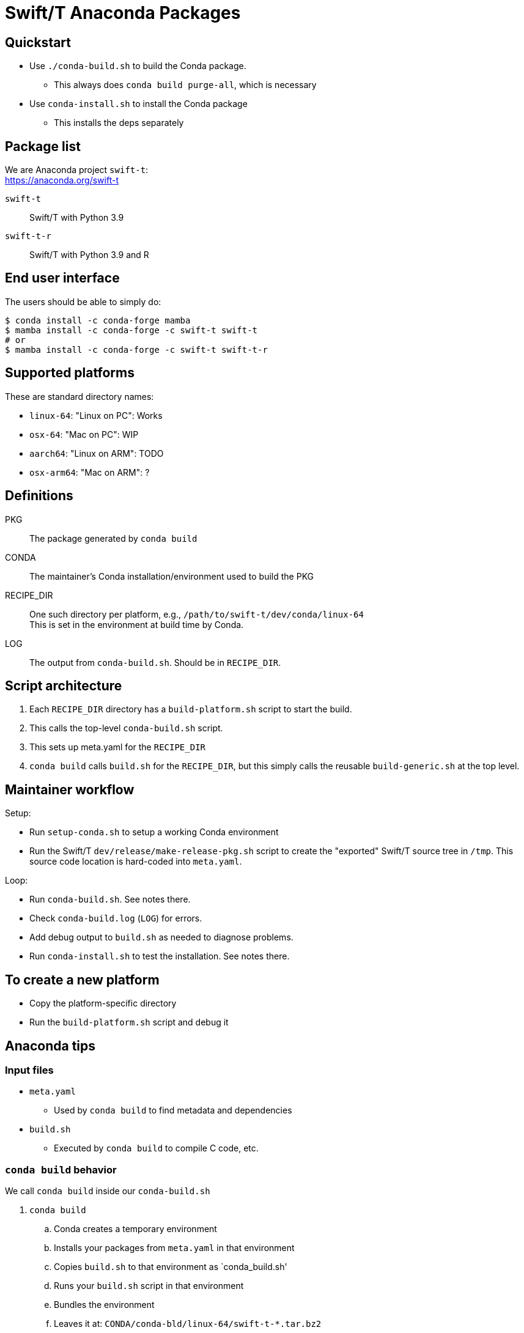 
= Swift/T Anaconda Packages

== Quickstart

* Use `./conda-build.sh` to build the Conda package.
** This always does `conda build purge-all`, which is necessary
* Use `conda-install.sh` to install the Conda package
** This installs the deps separately

== Package list

We are Anaconda project `swift-t`: +
https://anaconda.org/swift-t

`swift-t`:: Swift/T with Python 3.9
`swift-t-r`:: Swift/T with Python 3.9 and R

== End user interface

The users should be able to simply do:

----
$ conda install -c conda-forge mamba
$ mamba install -c conda-forge -c swift-t swift-t
# or
$ mamba install -c conda-forge -c swift-t swift-t-r
----

== Supported platforms

These are standard directory names:

* `linux-64`:  "Linux on PC":  Works
* `osx-64`:    "Mac on PC":    WIP
* `aarch64`:   "Linux on ARM": TODO
* `osx-arm64`: "Mac on ARM":   ?

== Definitions

PKG::
The package generated by `conda build`

CONDA::
The maintainer's Conda installation/environment used to build the PKG

RECIPE_DIR::
One such directory per platform, e.g., `/path/to/swift-t/dev/conda/linux-64` +
This is set in the environment at build time by Conda.

LOG::
The output from `conda-build.sh`.  Should be in `RECIPE_DIR`.

== Script architecture

. Each `RECIPE_DIR` directory has a `build-platform.sh` script to start the build.
. This calls the top-level `conda-build.sh` script.
. This sets up meta.yaml for the `RECIPE_DIR`
. `conda build` calls `build.sh` for the `RECIPE_DIR`, but this simply
  calls the reusable `build-generic.sh` at the top level.

== Maintainer workflow

Setup:

* Run `setup-conda.sh` to setup a working Conda environment
* Run the Swift/T `dev/release/make-release-pkg.sh` script to
  create the "exported" Swift/T source tree in `/tmp`.
  This source code location is hard-coded into `meta.yaml`.

Loop:

* Run `conda-build.sh`.  See notes there.
* Check `conda-build.log` (`LOG`) for errors.
* Add debug output to `build.sh` as needed to diagnose problems.
* Run `conda-install.sh` to test the installation.  See notes there.

== To create a new platform

* Copy the platform-specific directory
* Run the `build-platform.sh` script and debug it

== Anaconda tips

=== Input files

* `meta.yaml`
** Used by `conda build` to find metadata and dependencies
* `build.sh`
** Executed by `conda build` to compile C code, etc.

=== `conda build` behavior

We call `conda build` inside our `conda-build.sh`

. `conda build`
.. Conda creates a temporary environment
.. Installs your packages from `meta.yaml` in that environment
.. Copies `build.sh` to that environment as `conda_build.sh'
.. Runs your `build.sh` script in that environment
.. Bundles the environment
.. Leaves it at: `CONDA/conda-bld/linux-64/swift-t-*.tar.bz2`
. `conda install`
.. Unpacks the bundle
.. Performs path string renaming for libraries and scripts
.. Copies everything into the target Conda environment

=== Speed

It is best to create a Miniconda installation in RAM disk on your system
for building the packages.  Installing Miniconda should take less than 10 seconds.

== Upload to Anaconda

The Anaconda package name is taken from `meta.yaml` and put in the PKG.

----
$ P=CONDA/conda-bld/linux-64/swift-t-*.tar.bz2
$ anaconda login
$ anaconda upload $P
----
